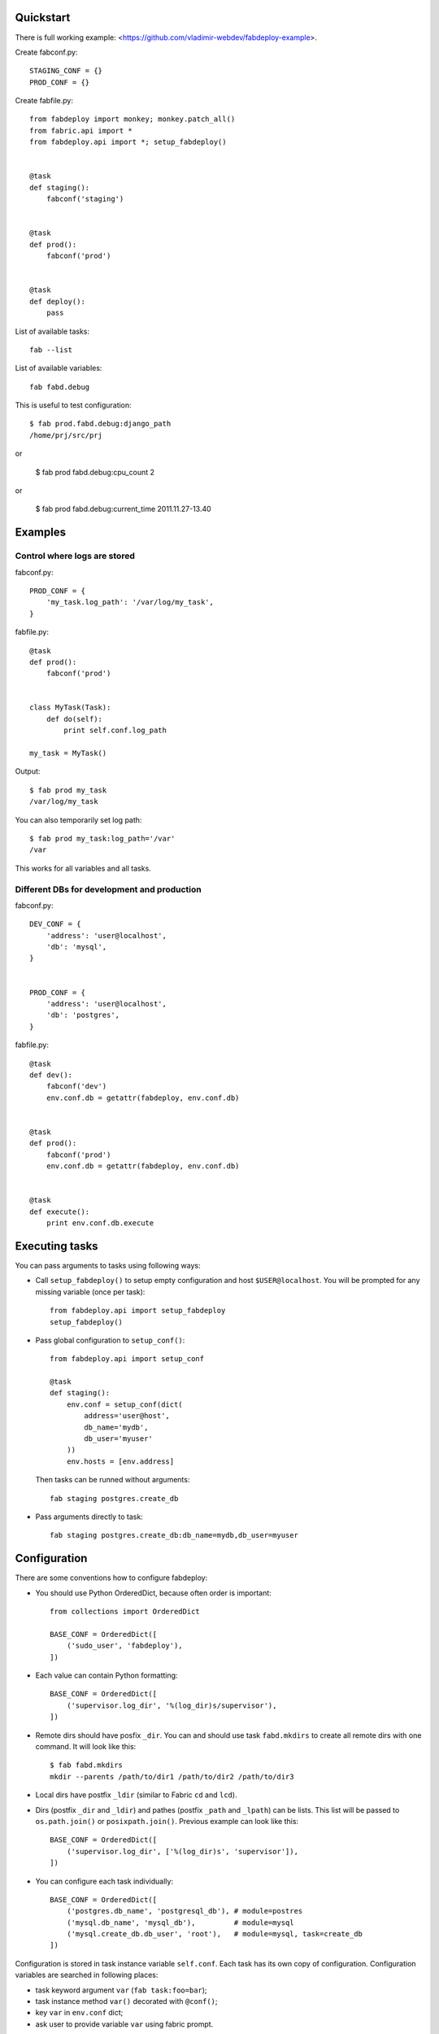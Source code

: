 Quickstart
==========

There is full working example: <https://github.com/vladimir-webdev/fabdeploy-example>.

Create fabconf.py::

    STAGING_CONF = {}
    PROD_CONF = {}

Create fabfile.py::

    from fabdeploy import monkey; monkey.patch_all()
    from fabric.api import *
    from fabdeploy.api import *; setup_fabdeploy()


    @task
    def staging():
        fabconf('staging')


    @task
    def prod():
        fabconf('prod')


    @task
    def deploy():
        pass

List of available tasks::

    fab --list

List of available variables::

    fab fabd.debug

This is useful to test configuration::

    $ fab prod.fabd.debug:django_path
    /home/prj/src/prj

or

    $ fab prod fabd.debug:cpu_count
    2

or

    $ fab prod fabd.debug:current_time
    2011.11.27-13.40

Examples
========

Control where logs are stored
-----------------------------

fabconf.py::

    PROD_CONF = {
        'my_task.log_path': '/var/log/my_task',
    }

fabfile.py::

    @task
    def prod():
        fabconf('prod')


    class MyTask(Task):
        def do(self):
            print self.conf.log_path

    my_task = MyTask()


Output::

    $ fab prod my_task
    /var/log/my_task

You can also temporarily set log path::

    $ fab prod my_task:log_path='/var'
    /var

This works for all variables and all tasks.

Different DBs for development and production
--------------------------------------------

fabconf.py::

    DEV_CONF = {
        'address': 'user@localhost',
        'db': 'mysql',
    }


    PROD_CONF = {
        'address': 'user@localhost',
        'db': 'postgres',
    }

fabfile.py::

    @task
    def dev():
        fabconf('dev')
        env.conf.db = getattr(fabdeploy, env.conf.db)


    @task
    def prod():
        fabconf('prod')
        env.conf.db = getattr(fabdeploy, env.conf.db)


    @task
    def execute():
        print env.conf.db.execute

Executing tasks
===============

You can pass arguments to tasks using following ways:

- Call ``setup_fabdeploy()`` to setup empty configuration and host ``$USER@localhost``. You will be prompted for any missing variable (once per task)::

    from fabdeploy.api import setup_fabdeploy
    setup_fabdeploy()

- Pass global configuration to ``setup_conf()``::

    from fabdeploy.api import setup_conf

    @task
    def staging():
        env.conf = setup_conf(dict(
            address='user@host',
            db_name='mydb',
            db_user='myuser'
        ))
        env.hosts = [env.address]

  Then tasks can be runned without arguments::

    fab staging postgres.create_db

- Pass arguments directly to task::

    fab staging postgres.create_db:db_name=mydb,db_user=myuser

Configuration
=============

There are some conventions how to configure fabdeploy:

- You should use Python OrderedDict, because often order is important::

    from collections import OrderedDict

    BASE_CONF = OrderedDict([
        ('sudo_user', 'fabdeploy'),
    ])

- Each value can contain Python formatting::

    BASE_CONF = OrderedDict([
        ('supervisor.log_dir', '%(log_dir)s/supervisor'),
    ])

- Remote dirs should have posfix ``_dir``. You can and should use task ``fabd.mkdirs`` to create all remote dirs with one command. It will look like this::

    $ fab fabd.mkdirs
    mkdir --parents /path/to/dir1 /path/to/dir2 /path/to/dir3

- Local dirs have postfix ``_ldir`` (similar to Fabric ``cd`` and ``lcd``).

- Dirs (postfix ``_dir`` and ``_ldir``) and pathes (postfix ``_path`` and ``_lpath``) can be lists. This list will be passed to ``os.path.join()`` or ``posixpath.join()``. Previous example can look like this::

    BASE_CONF = OrderedDict([
        ('supervisor.log_dir', ['%(log_dir)s', 'supervisor']),
    ])

- You can configure each task individually::

    BASE_CONF = OrderedDict([
        ('postgres.db_name', 'postgresql_db'), # module=postres
        ('mysql.db_name', 'mysql_db'),         # module=mysql
        ('mysql.create_db.db_user', 'root'),   # module=mysql, task=create_db
    ])

Configuration is stored in task instance variable ``self.conf``. Each task has its own copy of configuration. Configuration variables are searched in following places:

- task keyword argument ``var`` (``fab task:foo=bar``);
- task instance method ``var()`` decorated with ``@conf()``;
- key ``var`` in ``env.conf`` dict;
- ask user to provide variable ``var`` using fabric prompt.

Customization
=============

To upload project using tar archive you can use ``tar`` task with default arguments::

    fab staging tar.push

You can also write task to upload only your static dir using the same task::

     from fabdeploy import tar

     @task
     def push_static():
         tar.push.run(src_dir=os.path.join(env.conf.django_ldir, 'static'),
                      target_dir=posixpath.join(env.conf.django_dir, 'static'))

Writing your task
=================

Your task is class-based fabric class except fabdeploy manages configuration for you::

    from fabdeploy.api import Task, conf

    class MessagePrinter(Task):
        @conf
        def message(self):
            if 'message' in self.conf:
                return self.conf.message
            return 'Hi!'

        def do(self):
            if self.conf.secret == '123':
                puts(self.conf.message)
            else:
                puts('huh?')

    message_printer = MessagePrinter()

Then you can run this task like this::

    $ fab message_printer
    > secret = 123
    Hi!
    $ fab message_printer:message='Hello world!'
    > secret = 123
    Hello world!

Fabfile example
===============

Typical fabfile may look like this::

    from collections import OrderedDict
    from fabric.api import task, settings
    from fabdeploy.api import *


    setup_fabdeploy()

    BASE_CONF = OrderedDict(
       ('django_dir', 'projectname'),
       ('supervisor_programs', [
           (1000, 'group', ['gunicorn'])
       ])
    )


    @task
    def prod():
        conf = BASE_CONF.copy()
        conf['address'] = 'user@prodhost.com'
        env.conf = setup_conf(conf)
        env.hosts = [env.conf.address]


    @task
    def install():
        users.create.run()
        ssh.push_key.run(pub_key_file='~/.ssh/id_rsa.pub')

        system.setup_backports.run()
        system.install_common_software.run()

        with settings(warn_only=True):
            postgres.create_role.run()
            postgres.create_db.run()
            postgres.grant.run()

        nginx.install.run()

        for app in ['supervisor']:
            pip.install.run(app=app)


    @task
    def setup():
        fabd.mkdirs.run()

        gunicorn.push_config.run()
        nginx.push_gunicorn_config.run()
        nginx.restart.run()


    @task
    def deploy():
        fabd.mkdirs.run()
        postgres.dump.run()

        git.init.run()
        git.push.run()
        django.push_settings.run()
        supervisor.push_configs.run()

        virtualenv.create.run()
        virtualenv.pip_install.run(app='gunicorn')

        django.syncdb.run()
        django.migrate.run()
        django.collectstatic.run()

        supervisor.d.run()
        supervisor.restart_programs.run()
